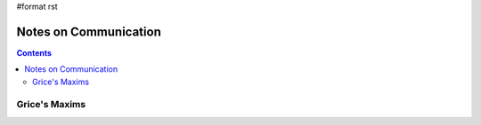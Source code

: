 #format rst

Notes on Communication
======================

.. contents:: :depth: 2

Grice's Maxims
--------------

